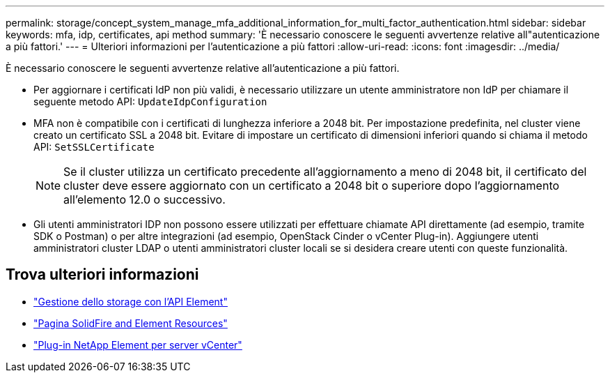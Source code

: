 ---
permalink: storage/concept_system_manage_mfa_additional_information_for_multi_factor_authentication.html 
sidebar: sidebar 
keywords: mfa, idp, certificates, api method 
summary: 'È necessario conoscere le seguenti avvertenze relative all"autenticazione a più fattori.' 
---
= Ulteriori informazioni per l'autenticazione a più fattori
:allow-uri-read: 
:icons: font
:imagesdir: ../media/


[role="lead"]
È necessario conoscere le seguenti avvertenze relative all'autenticazione a più fattori.

* Per aggiornare i certificati IdP non più validi, è necessario utilizzare un utente amministratore non IdP per chiamare il seguente metodo API: `UpdateIdpConfiguration`
* MFA non è compatibile con i certificati di lunghezza inferiore a 2048 bit. Per impostazione predefinita, nel cluster viene creato un certificato SSL a 2048 bit. Evitare di impostare un certificato di dimensioni inferiori quando si chiama il metodo API: `SetSSLCertificate`
+

NOTE: Se il cluster utilizza un certificato precedente all'aggiornamento a meno di 2048 bit, il certificato del cluster deve essere aggiornato con un certificato a 2048 bit o superiore dopo l'aggiornamento all'elemento 12.0 o successivo.

* Gli utenti amministratori IDP non possono essere utilizzati per effettuare chiamate API direttamente (ad esempio, tramite SDK o Postman) o per altre integrazioni (ad esempio, OpenStack Cinder o vCenter Plug-in). Aggiungere utenti amministratori cluster LDAP o utenti amministratori cluster locali se si desidera creare utenti con queste funzionalità.




== Trova ulteriori informazioni

* link:../api/index.html["Gestione dello storage con l'API Element"]
* https://www.netapp.com/data-storage/solidfire/documentation["Pagina SolidFire and Element Resources"^]
* https://docs.netapp.com/us-en/vcp/index.html["Plug-in NetApp Element per server vCenter"^]

